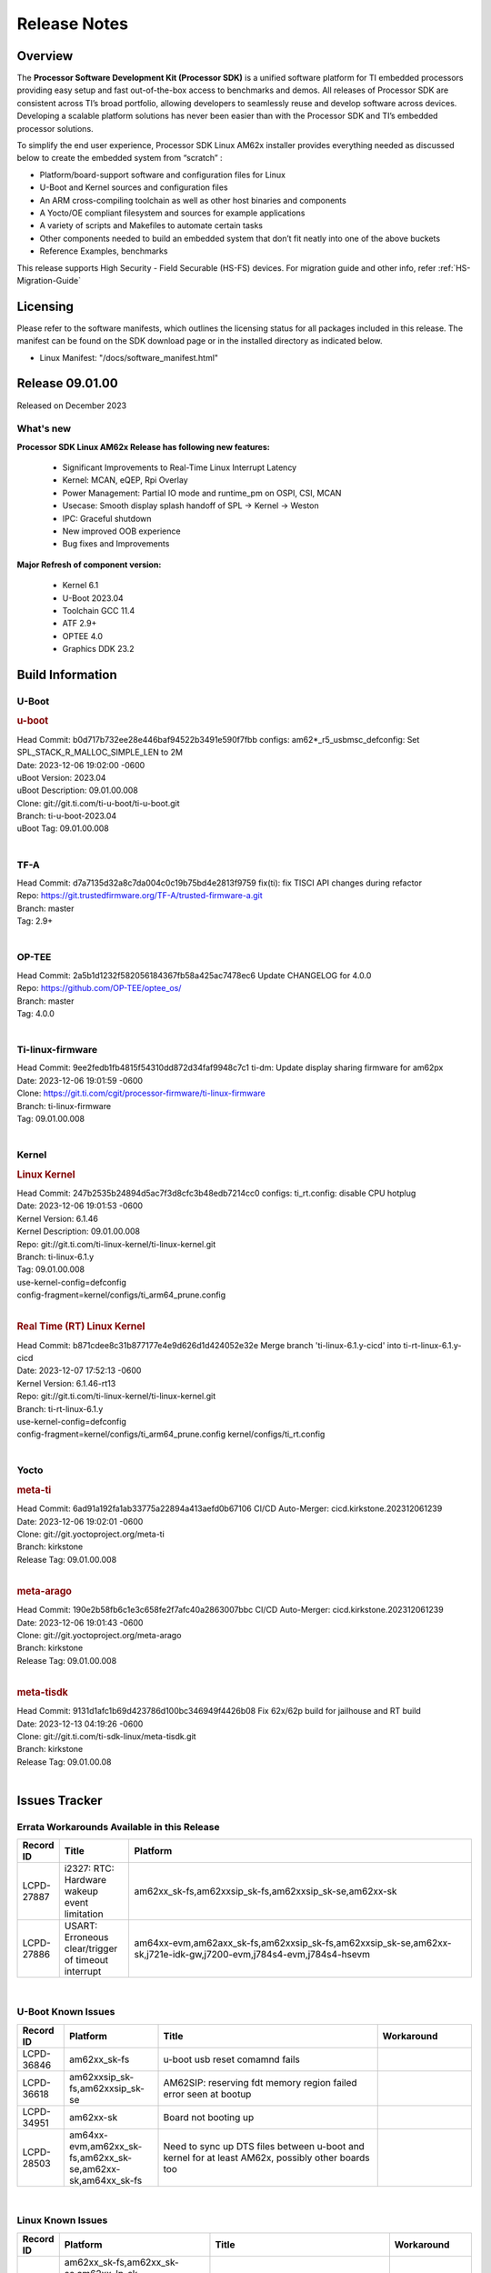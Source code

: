 .. _Release-note-label:

************************************
Release Notes
************************************

Overview
========

The **Processor Software Development Kit (Processor SDK)** is a unified software platform for TI embedded processors
providing easy setup and fast out-of-the-box access to benchmarks and demos.  All releases of Processor SDK are
consistent across TI’s broad portfolio, allowing developers to seamlessly reuse and develop software across devices.
Developing a scalable platform solutions has never been easier than with the Processor SDK and TI’s embedded processor
solutions.

To simplify the end user experience, Processor SDK Linux AM62x installer provides everything needed as discussed below
to create the embedded system from “scratch” :

-  Platform/board-support software and configuration files for Linux
-  U-Boot and Kernel sources and configuration files
-  An ARM cross-compiling toolchain as well as other host binaries and components
-  A Yocto/OE compliant filesystem and sources for example applications
-  A variety of scripts and Makefiles to automate certain tasks
-  Other components needed to build an embedded system that don’t fit neatly into one of the above buckets
-  Reference Examples, benchmarks

This release supports High Security - Field Securable (HS-FS) devices. For migration guide and other info, refer :ref:`HS-Migration-Guide`

Licensing
=========

Please refer to the software manifests, which outlines the licensing
status for all packages included in this release. The manifest can be
found on the SDK download page or in the installed directory as indicated below.

-  Linux Manifest:  "/docs/software_manifest.html"


Release 09.01.00
================

Released on December 2023

What's new
------------------

**Processor SDK Linux AM62x Release has following new features:**

  - Significant Improvements to Real-Time Linux Interrupt Latency
  - Kernel: MCAN, eQEP, Rpi Overlay
  - Power Management: Partial IO mode and runtime_pm on OSPI, CSI, MCAN
  - Usecase: Smooth display splash handoff of SPL → Kernel → Weston
  - IPC: Graceful shutdown
  - New improved OOB experience
  - Bug fixes and Improvements

**Major Refresh of component version:**

  - Kernel 6.1
  - U-Boot 2023.04
  - Toolchain GCC 11.4
  - ATF 2.9+
  - OPTEE 4.0
  - Graphics DDK 23.2

Build Information
=================

.. _u-boot-release-notes:

U-Boot
------------------

.. rubric:: u-boot
   :name: u-boot

| Head Commit: b0d717b732ee28e446baf94522b3491e590f7fbb configs: am62*_r5_usbmsc_defconfig: Set SPL_STACK_R_MALLOC_SIMPLE_LEN to 2M
| Date: 2023-12-06 19:02:00 -0600
| uBoot Version: 2023.04
| uBoot Description: 09.01.00.008
| Clone: git://git.ti.com/ti-u-boot/ti-u-boot.git
| Branch: ti-u-boot-2023.04
| uBoot Tag: 09.01.00.008
|


.. _tf-a-release-notes:

TF-A
------------------
| Head Commit: d7a7135d32a8c7da004c0c19b75bd4e2813f9759 fix(ti): fix TISCI API changes during refactor
| Repo: https://git.trustedfirmware.org/TF-A/trusted-firmware-a.git
| Branch: master
| Tag: 2.9+
|

.. _optee-release-notes:

OP-TEE
------------------
| Head Commit: 2a5b1d1232f582056184367fb58a425ac7478ec6 Update CHANGELOG for 4.0.0
| Repo: https://github.com/OP-TEE/optee_os/
| Branch: master
| Tag: 4.0.0
|

.. _ti-linux-fw-release-notes:

Ti-linux-firmware
------------------
| Head Commit: 9ee2fedb1fb4815f54310dd872d34faf9948c7c1 ti-dm: Update display sharing firmware for am62px
| Date: 2023-12-06 19:01:59 -0600
| Clone: https://git.ti.com/cgit/processor-firmware/ti-linux-firmware
| Branch: ti-linux-firmware
| Tag: 09.01.00.008
|

Kernel
------------------

.. rubric:: Linux Kernel
   :name: linux-kernel

| Head Commit: 247b2535b24894d5ac7f3d8cfc3b48edb7214cc0 configs: ti_rt.config: disable CPU hotplug
| Date: 2023-12-06 19:01:53 -0600
| Kernel Version: 6.1.46
| Kernel Description: 09.01.00.008

| Repo: git://git.ti.com/ti-linux-kernel/ti-linux-kernel.git
| Branch: ti-linux-6.1.y
| Tag: 09.01.00.008
| use-kernel-config=defconfig
| config-fragment=kernel/configs/ti_arm64_prune.config
|

.. rubric:: Real Time (RT) Linux Kernel
   :name: real-time-rt-linux-kernel

| Head Commit: b871cdee8c31b877177e4e9d626d1d424052e32e Merge branch 'ti-linux-6.1.y-cicd' into ti-rt-linux-6.1.y-cicd
| Date: 2023-12-07 17:52:13 -0600
| Kernel Version: 6.1.46-rt13

| Repo: git://git.ti.com/ti-linux-kernel/ti-linux-kernel.git
| Branch: ti-rt-linux-6.1.y
| use-kernel-config=defconfig
| config-fragment=kernel/configs/ti_arm64_prune.config kernel/configs/ti_rt.config
|

Yocto
------------------
.. rubric:: meta-ti
   :name: meta-ti

| Head Commit: 6ad91a192fa1ab33775a22894a413aefd0b67106 CI/CD Auto-Merger: cicd.kirkstone.202312061239
| Date: 2023-12-06 19:02:01 -0600

| Clone: git://git.yoctoproject.org/meta-ti
| Branch: kirkstone
| Release Tag: 09.01.00.008
|

.. rubric:: meta-arago
   :name: meta-arago

| Head Commit: 190e2b58fb6c1e3c658fe2f7afc40a2863007bbc CI/CD Auto-Merger: cicd.kirkstone.202312061239
| Date: 2023-12-06 19:01:43 -0600

| Clone: git://git.yoctoproject.org/meta-arago
| Branch: kirkstone
| Release Tag: 09.01.00.008
|

.. rubric:: meta-tisdk
   :name: meta-tisdk

| Head Commit: 9131d1afc1b69d423786d100bc346949f4426b08 Fix 62x/62p build for jailhouse and RT build
| Date: 2023-12-13 04:19:26 -0600

| Clone: git://git.ti.com/ti-sdk-linux/meta-tisdk.git
| Branch: kirkstone
| Release Tag: 09.01.00.08
|

Issues Tracker
=====================================

Errata Workarounds Available in this Release
------------------------------------------------
.. csv-table::
   :header: "Record ID", "Title", "Platform"
   :widths: 15, 30, 150

   "LCPD-27887","i2327: RTC: Hardware wakeup event limitation","am62xx_sk-fs,am62xxsip_sk-fs,am62xxsip_sk-se,am62xx-sk"
   "LCPD-27886","USART: Erroneous clear/trigger of timeout interrupt","am64xx-evm,am62axx_sk-fs,am62xxsip_sk-fs,am62xxsip_sk-se,am62xx-sk,j721e-idk-gw,j7200-evm,j784s4-evm,j784s4-hsevm"

|

U-Boot Known Issues
------------------------
.. csv-table::
   :header: "Record ID", "Platform", "Title", "Workaround"
   :widths: 15, 30, 70, 30

   "LCPD-36846","am62xx_sk-fs","u-boot usb reset comamnd fails",""
   "LCPD-36618","am62xxsip_sk-fs,am62xxsip_sk-se","AM62SIP:  reserving fdt memory region failed error seen at bootup",""
   "LCPD-34951","am62xx-sk","Board not booting up",""
   "LCPD-28503","am64xx-evm,am62xx_sk-fs,am62xx_sk-se,am62xx-sk,am64xx_sk-fs","Need to sync up DTS files between u-boot and kernel for at least AM62x, possibly other boards too",""

|

Linux Known Issues
---------------------------
.. csv-table::
   :header: "Record ID", "Platform", "Title", "Workaround"
   :widths: 5, 10, 70, 35

   "LCPD-37150","am62xx_sk-fs,am62xx_sk-se,am62xx_lp_sk-fs,am62xx_lp_sk-se,am62axx_sk-fs,am62axx_sk-se,am62xxsip_sk-fs,am62xxsip_sk-se,am62pxx_sk-fs,am62pxx_sk-se,am62xx-sk","am62: i2c bus speed test is failing",""
   "LCPD-37141","am62xx_sk-fs,am62xx_lp_sk-fs,am62axx_sk-fs,am62pxx_sk-fs","AM62x: Sync up USB R5 defconfigs with main R5 defconfig",""
   "LCPD-37076","am62xx_sk-fs,am62xx_sk-se","OP-TEE: RNG handling during suspend/resume",""
   "LCPD-36978","am62xxsip_sk-fs,am62xxsip_sk-se","AM62xSiP: DeepSleep: Suspend-Resume not working",""
   "LCPD-36950","am62xx_sk-fs,am62axx_sk-fs,am62pxx_sk-fs","crypto openssl performance test fail",""
   "LCPD-36925","am62xx_lp_sk-fs,am62xx_lp_sk-se","am62xx-lp-sk: power down from automation interface behaves differently between U-Boot and kernel",""
   "LCPD-36848","am62xx_sk-fs,j721e-idk-gw","J721E: Occasional SPI-NOR write timeout under high load",""
   "LCPD-36812","am62xx_sk-fs,am62xx_sk-se,am62xxsip_sk-fs,am62xxsip_sk-se","RTC: tests fail",""
   "LCPD-36811","am62xx_sk-fs,am68_sk-fs,am69_sk-fs","MM: Weston should assign 0 zpos to primary plane",""
   "LCPD-36805","am62xx_sk-fs,am62xx_sk-se,am62xxsip_sk-fs,am62xxsip_sk-se","ETHERNET boot test fail incorrect configuration",""
   "LCPD-36804","am64xx-evm,am64xx-hsevm,am64xx-hssk,am62xx_sk-fs,am62xx_sk-se,am62xxsip_sk-fs,am62xxsip_sk-se,am64xx_sk-fs,am64xx_evm-se,am64xx_sk-se","IPC performance test fail - modprobe fails",""
   "LCPD-36803","am62xx_sk-fs,am62xx_sk-se,am62xx_lp_sk-fs,am62xx_lp_sk-se,am62xxsip_sk-fs,am62xxsip_sk-se","USBDEV:  test case fail - USB devices not enumerated",""
   "LCPD-36801","am62xx_sk-fs,am62xx_sk-se,am62xx_lp_sk-fs,am62xx_lp_sk-se,am62axx_sk-fs,am62axx_sk-se,am62xxsip_sk-fs,am62xxsip_sk-se,am62pxx_sk-fs,am62pxx_sk-se","USB-DFU boot test fail incorrect configuration",""
   "LCPD-36631","am62xx_sk-fs","AM625 SK EVM duplicate mbox node",""
   "LCPD-36575","am62xx_lp_sk-fs,am62xx_lp_sk-se,am62axx_sk-fs,am62axx_sk-se","AM62Q: AM62A: OSPI:  tuning fails at certain PVTs",""
   "LCPD-36524","am62xx_sk-fs","AM62x: sa2ul doesn't work after deepsleep",""
   "LCPD-36361","am64xx-hsevm,am62xxsip_sk-se","Boot failure over UART",""
   "LCPD-36282","am62xx-sk","OV5640 capture not working at two highest resolutions",""
   "LCPD-35042","am62xx_sk-fs,am62xx_sk-se,am62xx-sk,am62xx_sk-hs4,am62xx_sk-hs5","Linux: AM62x: OSPI NOR Flash read speed is low (~2.5MBPS)",""
   "LCPD-34912","am62xx_sk-fs,am62xx_sk-se,am62xx_lp_sk-fs,am62xx_lp_sk-se,am62axx_sk-fs,am62axx_sk-se,am62axx_sk-hs4,am62axx_sk-hs5,am62xx-lp-sk,am62xx-sk,am62xx_sk-hs4,am62xx_sk-hs5","AM62/AM62Ax: DM does not set correct pixel clock",""
   "LCPD-34906","am62xx-sk","R5 SPL OSPI NOR with PHY calibration not working",""
   "LCPD-34901","am62xx_sk-fs,am62xx-sk","AM62: Reset button fails to reset AM625-SK-EVM after wakeup from deep sleep",""
   "LCPD-34898","am62xx_sk-fs,am62xx-sk","AM62x: MCU Only mode: Linux console lockup after ~100 suspend resume cycles",""
   "LCPD-34835","am62xx_sk-fs,am62xx_sk-se,beagleplay-gp,am62xx_lp_sk-fs,am62xx_lp_sk-se,am62axx_sk-fs","am62/am62a: Add CTRL MMR support for DPI signals on negative edge",""
   "LCPD-34813","am62xx_sk-fs,am62xx_sk-se,am62xx-sk,am62xx_sk-hs4,am62xx_sk-hs5","SK-AM62B: Flood of tps6598x_interrupt failed to read events",""
   "LCPD-34343","am62xx-sk","SDK: Am62x: Openssl commands for openssl_perf.sh gives wrong results",""
   "LCPD-34242","am62xx_sk-fs,am62xxsip_sk-fs,am62xxsip_sk-se,am62xx-sk,am68_sk-fs,am69_sk-fs,j721s2-evm,j7200-evm,j784s4-evm","GPIO_S_FUNC_DIR_IN_ALL_BANK unit test fails",""
   "LCPD-34105","am62xx_sk-fs,am62xx_sk-se,am62xx_lp_sk-fs,am62xx_lp_sk-se,am62axx_sk-fs,am62axx_sk-se,am62axx_sk-hs4,am62axx_sk-hs5,am62xx-lp-sk,am62xx-sk,am62xx_sk-hs4,am62xx_sk-hs5","convert uboot's MDIO driver over to use the driver model",""
   "LCPD-32706","am62xx_sk-fs,am62xx-sk","Display: DRM tests fail inconsistently",""
   "LCPD-29332","am62xx_sk-fs,am62xx_sk-se,am62xx-sk","LPM Demo not Working on Linux RT",""
   "LCPD-28448","am62xx_sk-fs,am62xx_sk-se,am62xx-sk","Wall time does not account for sleep time",""
   "LCPD-28104","am62xx_sk-fs,am62xx_sk-se,am62xxsip_sk-fs,am62xxsip_sk-se,am62xx-sk","Automated test failure - CPSW test is passing invalid parameters to switch-config",""
   "LCPD-24456","am654x-evm,am654x-idk,am654x-hsevm,am64xx-evm,am64xx-hsevm,am62xx_sk-fs,am62xx_sk-se,am62xx_lp_sk-fs,am62xx_lp_sk-se,am62axx_sk-fs,am335x-evm,am335x-hsevm,am335x-ice,am335x-sk,am43xx-epos,am43xx-gpevm,am43xx-hsevm,am437x-idk,am437x-sk,am571x-idk,am572x-idk,am574x-idk,am574x-hsidk,am57xx-evm,am57xx-beagle-x15,am57xx-hsevm,am62xx-sk,am64xx_sk-fs,beaglebone,bbai,beaglebone-black,dra71x-evm,dra71x-hsevm,dra72x-evm,dra72x-hsevm,dra76x-evm,dra76x-hsevm,dra7xx-evm,dra7xx-hsevm,j721e-hsevm,j721e-idk-gw,j721e-sk,j721s2-evm,j721s2-hsevm,j721s2_evm-fs,j7200-evm,j7200-hsevm,omapl138-lcdk","Move IPC validation source from github to git.ti.com",""
   "LCPD-22715","am62xx_sk-fs,am62xx_sk-se,am62xx-sk,j721e-idk-gw,j721s2-evm,j721s2_evm-fs,j7200-evm","i2232: DDR: Controller postpones more than allowed refreshes after frequency change","Workaround 1:Disable dynamic frequency change by programing DFS_ENABLE = 0"

|

Issues opened in previous releases that were closed on this release
---------------------------------------------------------------------

.. csv-table::
   :header: "Record ID", "Title", "Platform"
   :widths: 15, 70, 20

   "LCPD-34952","Crypto: ti-udma 485c0000.dma-controller: PSI-L pairing fails during boot up","am62xx-sk"
   "LCPD-34915","AM62x: op-tee with HW TRNG crashes after Deep Sleep","am62xx_sk-fs,am62xx-sk"
   "LCPD-34911","Boot failure when CONFIG_SPL_NET is enabled","am62xx-sk"
   "LCPD-34905","AM62X Uboot source links are broken","am62xx_sk-fs,am62xx_sk-se,am62xx-sk"
   "LCPD-34897","AM62x-LP: USB failures ","am62xx_lp_sk-fs"
   "LCPD-34852","Few times payload is packed at size boundary by binman ","am654x-evm,am64xx-evm,am62xx_sk-se,j721e-idk-gw,j721s2-evm,j7200-evm"
   "LCPD-34833","AM62: Wi-Fi not functional after 6.1/kirkstone migration","am62xx_sk-fs,am62xx-sk"
   "LCPD-34693","am62: CPSW TCP bidir tests fail","am62xx_sk-fs,am62axx_sk-fs,am62xx-sk"
   "LCPD-34637","AM62x: CPSW2G unit tests failing inconsistently","am62xx-sk"
   "LCPD-34626","AM62: Random Boot Failures and system is unstable","am62xx_sk-fs,am62xx-sk"
   "LCPD-34519","IPC: IPC_S_FUNC_RPMSG_SAMPLE_CLIENT test failures","am62axx_sk-fs,am62xx-sk,am68_sk-fs,j721e-idk-gw,j721s2-evm,j7200-evm,j784s4-evm"
   "LCPD-34516","USBHOST Audio ltp unit test fails","am62xx_sk-fs,am62xx-sk,j721s2-evm,j7200-evm,j784s4-evm"
   "LCPD-34413","RT Linux: Interrupt latency issue with >200us outliers","am654x-evm,am654x-hsevm,am64xx-hsevm,am64xx-hssk,am62xx_sk-fs,am62xx_lp_sk-fs,am62axx_sk-fs,am62xx-sk,am64xx_sk-fs,j721e-sk,j721s2-evm,j721s2_evm-fs,j7200-evm,j784s4-evm"
   "LCPD-34379","OP-TEE xtest fails","am62xx-sk"
   "LCPD-34378","U-Boot: AM62x document SRAM layout","am62xx_lp_sk-fs"
   "LCPD-34362","U-Boot: SDK v8.6 throws ""Unidentified board claims AM62B-SKEVM in eeprom header"" into Boot Log","am62xx-sk"
   "LCPD-34361","U-Boot: AM62A R5 SPL Insufficient Stack Allocation causes very hard to debug Boot Failures","am62xx_lp_sk-fs"
   "LCPD-34342","Issues with OP-TEE documentation","am62xx-sk"
   "LCPD-34293","Doc: AM62/AM62A: Missing u-boot remoteproc support","am62axx_sk-fs,am62xx-lp-sk,am62xx-sk"
   "LCPD-34131","AM62: Boot inconsistencies on HS FS","am62xx_sk-fs"
   "LCPD-32958","AM6xx/J7: Issue with MCSPI clocking in Linux driver","am654x-evm,am654x-idk,am654x-hsevm,am64xx-evm,am64xx-hsevm,am64xx-hssk,am62xx_sk-fs,am62xx_sk-se,am62xx_lp_sk-fs,am62xx_lp_sk-se,am62axx_sk-fs,am62axx_sk-se,am62xx-lp-sk,am62xx-sk,am64xx_sk-fs"
   "LCPD-32826","Uboot: AM62x/AM62a: R5 SPL loading A53 “tispl.bin” dependency on BOOTMOOD[7] from eMMC boot","am62xx_sk-fs,am62xx_sk-se,am62xx_lp_sk-fs,am62xx_lp_sk-se,am62axx_sk-fs,am62axx_sk-se,am62xx-lp-sk,am62xx-sk"
   "LCPD-32809","AM62x: RProc: R5 fails with low power mode enabled","am62xx_sk-fs,am62xx_sk-se,am62xx-sk"
   "LCPD-32728","AM62x, AM62a: Doc: Update HS FS Migration Guide","am62xx_sk-fs,am62xx_sk-se,am62xx_lp_sk-fs,am62xx_lp_sk-se,am62axx_sk-fs,am62axx_sk-se,am62xx-lp-sk,am62xx-sk"
   "LCPD-32698","Update GPIO numbers for AM62X in the DTSI file ","am62xx-lp-sk,am62xx-sk"
   "LCPD-32480","Image authentication failure at A53 SPL in OSPI NOR boot mode","am62xx_sk-fs,am62xx_sk-se,am62xx-sk"
   "LCPD-32356","AM62x: tcrypt doesn't use sa2ul for SHA256/512 or any other alg","am62xx_sk-fs,am62xx_sk-se,am62xx_lp_sk-fs,am62axx_sk-fs,am62xx-lp-sk,am62xx-sk"
   "LCPD-29942","AM62x: Upstream: Add boot mode switch settings","am62xx_sk-fs,am62xx_sk-se,am62xx_lp_sk-fs,am62axx_sk-fs,am62axx_sk-se,am62xx-lp-sk,am62xx-sk"
   "LCPD-29874","am62x: robustness: fails to boot 100 reboot test consistently","am62xx_sk-fs,am62xx_sk-se,am62xxsip_sk-fs,am62xxsip_sk-se,am62xx-sk"
   "LCPD-29589","AM62x CPSW: PPS example not enabled by default","am62xx_sk-fs,am62xx_sk-se,am62xx_lp_sk-fs,am62axx_sk-fs,am62xx-lp-sk,am62xx-sk"
   "LCPD-29588","CPSW documentation: Time Sync Router no longer firewalled","am654x-evm,am654x-idk,am64xx-evm,am62xx_sk-fs,am62xx_sk-se,am62xx_lp_sk-fs,am62axx_sk-fs,am62xx-lp-sk,am62xx-sk,am64xx_sk-fs"
   "LCPD-29446","Linux SDK docs should explicitly state what peripherals are supported","am654x-evm,am654x-idk,am64xx-evm,am62xx_sk-fs,am62xx_sk-se,am335x-evm,am335x-ice,am335x-sk,am43xx-gpevm,am437x-idk,am437x-sk,am62xx-sk,am64xx_sk-fs"
   "LCPD-29442","Docs: AM62x-SK: Kernel User Guide uses tisdk_am64xx defconfigs","am62xx_sk-fs,am62xx_sk-se,am62xx-sk"
   "LCPD-29339","Processor SDK 8.3 AM62x lacks RT Linux performance numbers","am62xx_sk-fs,am62xx_sk-se,am62xx-sk"
   "LCPD-29300","U-Boot: OSPI-NOR: sf probe shows 0 randomly","am62xx_sk-fs,am62xx_sk-se,am62xx-sk"
   "LCPD-28764","AM62x: Cannot resume from low power mode","am62xx_sk-fs,am62xx_sk-se,am62xx-sk"
   "LCPD-28688","AM62x Kernel User Guide: Document AM62x default kernel config","am64xx-evm,am62xx_sk-fs,am62xx_sk-se,am62xx_lp_sk-fs,am62axx_sk-fs,am62xx-lp-sk,am62xx-sk,am64xx_sk-fs"
   "LCPD-28672","CPSW: Add more details about driver config","am64xx-evm,am62xx_sk-fs,am62xx_sk-se,am62axx_sk-fs,am62xx-sk,am64xx_sk-fs"
   "LCPD-28614","AM62x: RPMsg client driver sample does not work","am62xx_sk-fs,am62xx_sk-se,am62xx-sk"
   "LCPD-28414","AM62x EVM Devicetree should disable unused MCU peripherals","am62xx_sk-fs,am62xx_sk-se,am62xx-sk"
   "LCPD-28156","Mcasp: Buffer underflow warnings","am62xx_sk-fs,am62xx_sk-se,am62xx-sk"
   "LCPD-28105","Automated test failure - CPSW failure doing runtime pm","am62xx_sk-fs,am62xx_sk-se,am62xx-sk"
   "LCPD-26692","Hardware + Software IPSec Performance Test Failures","am64xx-evm,am335x-evm,am43xx-gpevm,am57xx-evm,j721e-idk-gw"
   "LCPD-25652","am62: sk: reset-gpio property for sil9022a","am62xx_sk-fs,am62xx_sk-se,am62xx-sk"
   "LCPD-23011","Missing u-boot README file for AM64x","am64xx-evm,am62xx_sk-fs,am62xx_sk-se,am62xx-sk,am64xx_sk-fs"
   "LCPD-22319","OpenSSL performance test data out of bounds","am64xx-evm,am62axx_sk-fs,am62xx-sk,j721e-idk-gw,j721s2-evm,j7200-evm,j784s4-evm"

|

Issues found and closed on this release that may be applicable to prior releases
-----------------------------------------------------------------------------------
.. csv-table::
   :header: "Record ID", "Title", "Platform"
   :widths: 15, 70, 20

   "LCPD-37160","Add SoC Audio performance benchmarks to 9.1 testplans","am62xx_sk-fs,am62xx_lp_sk-fs,am62axx_sk-fs,am62xxsip_sk-fs"
   "LCPD-37158","Boot: Add MMCSD performance tests to 9.1 testsplan","am62xx_sk-fs,am62xx_lp_sk-fs,am62axx_sk-fs,am62xxsip_sk-fs,am62pxx_sk-fs"
   "LCPD-37157","Add ARM performance benchmarks to 9.1 testplans","am62xx_sk-fs,am62xx_lp_sk-fs,am62axx_sk-fs,am62xxsip_sk-fs,am62pxx_sk-fs"
   "LCPD-37151","am62: am64: i2c set/get tests are failing","am62xx_sk-fs,am62xx_sk-se,am62xx_lp_sk-fs,am62xx_lp_sk-se,am62axx_sk-fs,am62axx_sk-se,am62xxsip_sk-fs,am62xxsip_sk-se,am62pxx_sk-fs,am62pxx_sk-se,am62xx-sk"
   "LCPD-37091","Upstream boot breakage: Am62x, AM62Ax","am62xx_sk-fs,am62axx_sk-fs"
   "LCPD-37057","AM62x: Power management suspend/resume fail","am62xx_sk-fs"
   "LCPD-37046","SDK: Fix DMA drain buffer size","am62xx_sk-fs,beagleplay-gp,am62xx_lp_sk-fs,am62axx_sk-fs,am62xxsip_sk-fs,am62pxx_sk-fs"
   "LCPD-37029","AM62: Suspend / Resume Test Failure: 29000000.mailbox failed to suspend","am62xx_sk-fs,am62xx_sk-se,am62axx_sk-fs,am62pxx_sk-fs"
   "LCPD-36984","AM62: USB driver does not configure USB0_PHY_CTRL_CORE _VOLTAGE","am62xx_sk-fs,am62xx_sk-se,beagleplay-gp,am62xx_lp_sk-fs,am62xx_lp_sk-se,am62axx_sk-fs,am62axx_sk-se,am62xxsip_sk-fs,am62xxsip_sk-se,am62pxx_sk-fs,am62pxx_sk-se,am62lxx_evm-fs,am62lxx_evm-se"
   "LCPD-36847","doc: ltp-ddt documentation is not upto date","am64xx-hsevm,am62xx_sk-fs,am62axx_sk-fs,am62pxx_sk-fs,am68_sk-fs,am69_sk-fs,j721e-idk-gw,j721s2-evm,j7200-evm,j784s4-evm"
   "LCPD-36843","am62xxsip_sk-se Boot Failure","am62xxsip_sk-se"
   "LCPD-36813","SoC Detection test fails","am62xxsip_sk-fs,am62xxsip_sk-se"
   "LCPD-36808","LPM: SK-AM62: DeepSleep broken with 09.00+ onwards","am62xx_sk-fs"
   "LCPD-36786","am62sip: soc detect failure warning seen","am62xxsip_sk-fs"
   "LCPD-36764","CSI: Wrong pixelformat in saved frames for YUYV","am62xx_sk-fs,am62xx_sk-se,beagleplay-gp,am62xx_lp_sk-fs,am62xx_lp_sk-se,am62axx_sk-fs,am62axx_sk-se,am62xxsip_sk-fs,am62xxsip_sk-se,am62pxx_sk-fs,am62pxx_sk-se"
   "LCPD-36754","AM62 LP SK: Uart boot broken","am62xx_lp_sk-fs,am62xx_lp_sk-se"
   "LCPD-36744","Linux SDK: CPSW: Bridge interface cannot ping in Switch Mode","am64xx-evm,am64xx-hsevm,am64xx-hssk,am62xx_sk-fs,am62xx_sk-se,am64xx_sk-fs,am64xx_evm-se,am64xx_sk-se,j721e-hsevm,j721e-evm-ivi,j721e-idk-gw,j7200-evm,j7200-hsevm,j784s4-evm,j784s4-hsevm"
   "LCPD-36654","USB PHY pllrefsel is configured after USB LPSC enabled","am62xx_sk-fs,am62xx_sk-se,am62xx_lp_sk-fs,am62xx_lp_sk-se"
   "LCPD-36653","modprobe -r dwc3-am62 fails","am62xx_sk-fs,am62xx_sk-se,beagleplay-gp,am62xx_lp_sk-fs,am62xx_lp_sk-se,am62axx_sk-fs,am62axx_sk-se,am62xxsip_sk-fs,am62xxsip_sk-se"
   "LCPD-36621","K3: OPENSSL: Fix testcases and make it platform specific","am62xx_sk-se,am62axx_sk-fs,am64xx_sk-fs,am68_sk-fs,am69_sk-fs,j721e-idk-gw,j721e-sk,j721s2-evm,j7200-hsevm,j784s4-evm"
   "LCPD-36587","U-Boot: CPSW: Phy-Mode not configured correctly for ports","am64xx-evm,am64xx-hsevm,am62xx_sk-fs,am62xx_sk-se,am64xx_sk-fs,am64xx_sk-se"
   "LCPD-36494","Migrate to OPTEE 4.0.0 to address PSIRT","am62xx_sk-fs,am62axx_sk-fs,am64xx_sk-fs,j721e-idk-gw,j721s2-evm,j7200-evm,j784s4-evm"
   "LCPD-36397","Thermal devices not enumerated on SDK 9.0","am62xx_sk-fs"
   "LCPD-36367","ETH_CPSW2g_Unicast Test nping Install Error ","am62xx-sk"
   "LCPD-36287","Doc: Update Toolchain documentation to 11.2+","am62xx_sk-fs,am64xx_sk-fs,j721e-idk-gw"
   "LCPD-35396","AM62X Update MCAN doc for 3x MCAN","am62xx_sk-fs,am62xx_sk-se,am62xx-sk"
   "LCPD-35382","Linux crashing when unloading/loading camera modules","am62xx_sk-fs"
   "LCPD-35361","Camera capture hanging on AM62x SK","am62xx_sk-fs"
   "LCPD-35309","kmssink and tidss odd plane behavior on 9.0","am62xx_sk-fs"
   "LCPD-35300","Doc Bugs - Link/Add TISCI chapters and remove MSMC chapter ","am64xx-hsevm,am62xx_sk-fs"
   "LCPD-35109","AM62x SK: OSPI NOR DFU fails ","am62xx_sk-fs"
   "LCPD-35083","AM62: PRU rpmsg samples echo sample FW are not getting installed","am62xx_sk-fs,am62xx_sk-se,am62xx_lp_sk-fs,am62xx_lp_sk-se"
   "LCPD-35054","AM62x LP fitImage boot issue with Yocto images","am62xx_lp_sk-fs,am62xx_lp_sk-se"
   "LCPD-35039","Doc: Improve audio documentation","am62xx_sk-fs,am62xx_sk-se,am62xx_lp_sk-fs,am62xx_lp_sk-se,am62axx_sk-fs,am62axx_sk-se,am62xx-lp-sk"
   "LCPD-35009","doc: ubi format should be ubiformat","am62xx-sk"
   "LCPD-34978","AM62x: High tiny-image cpio file size","am62xx_sk-fs,am62xx-sk"
   "LCPD-34966","rpmsg_ctrl device mapping errors see with 6.1 kernel","am64xx-evm,am62xx_sk-fs,am62axx_sk-fs,am62xx-lp-sk,am62xx-sk,am64xx_sk-fs,j721e-evm-ivi,j721e-idk-gw,j721e-sk,j721s2-evm,j784s4-evm"

|

Linux SDK known issues
----------------------
.. csv-table::
    :header: "Record ID", "Title", "Platform"
    :widths: 15, 70, 20

    "LCPD-37207","Docker is disabled in RT Linux","am64xx-hssk, am62xx_lp_sk-fs, am62xxsip_sk-fs, am62pxx_sk-fs"
    "SITSW-3461","Makefile : Make all fails for am62xx-lp-evm","am62xx-sk-lp"
    "SITSW-3462","Jailhouse: Ivshmem-net driver throws errors while loading jailhouse","am62xx-sk, am62p-sk"

|

